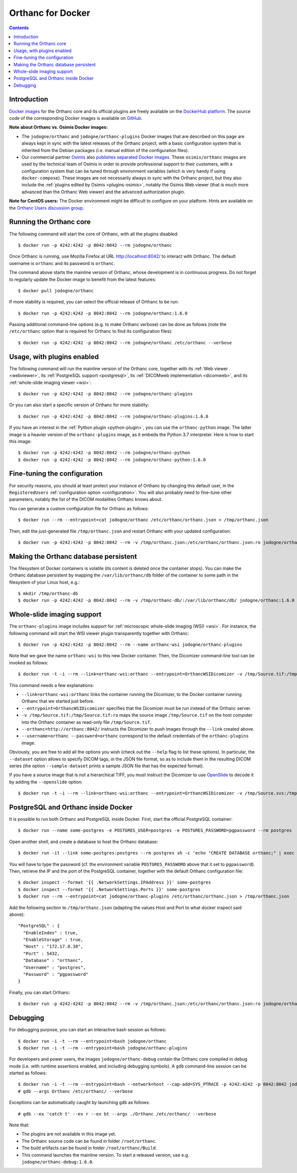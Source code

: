 .. _docker:
.. highlight:: bash


Orthanc for Docker
==================

.. contents::
   :depth: 3


Introduction
------------

`Docker images <https://en.wikipedia.org/wiki/Docker_(software)>`__
for the Orthanc core and its official plugins are freely available on
the `DockerHub platform <https://hub.docker.com/u/jodogne/>`__. The
source code of the corresponding Docker images is available on `GitHub
<https://github.com/jodogne/OrthancDocker>`__.

**Note about Orthanc vs. Osimis Docker images:** 

* The ``jodogne/orthanc`` and ``jodogne/orthanc-plugins`` Docker
  images that are described on this page are always kept in sync with
  the latest releases of the Orthanc project, with a basic
  configuration system that is inherited from the Debian packages
  (i.e. manual edition of the configuration files).

* Our commercial partner `Osimis <https://www.osimis.io>`__ also
  `publishes separated Docker images
  <https://osimis.atlassian.net/wiki/spaces/OKB/pages/26738689/How+to+use+osimis+orthanc+Docker+images>`__.
  These ``osimis/orthanc`` images are used by the technical team of
  Osimis in order to provide professional support to their customers,
  with a configuration system that can be tuned through environment
  variables (which is very handy if using ``docker-compose``). These
  images are not necessarily always in sync with the Orthanc project,
  but they also include the :ref:`plugins edited by Osimis
  <plugins-osimis>`, notably the Osimis Web viewer (that is much more
  advanced than the Orthanc Web viewer) and the advanced authorization
  plugin.

**Note for CentOS users:** The Docker environment might be difficult to
configure on your platform. Hints are available on the `Orthanc Users
discussion group
<https://groups.google.com/d/msg/orthanc-users/w-uPAknnRQc/-XhzBGSCAwAJ>`__.


Running the Orthanc core
------------------------

The following command will start the core of Orthanc, with all the
plugins disabled::

  $ docker run -p 4242:4242 -p 8042:8042 --rm jodogne/orthanc

Once Orthanc is running, use Mozilla Firefox at URL
http://localhost:8042/ to interact with Orthanc. The default username
is ``orthanc`` and its password is ``orthanc``.

The command above starts the mainline version of Orthanc, whose
development is in continuous progress. Do not forget to regularly
update the Docker image to benefit from the latest features::

  $ docker pull jodogne/orthanc

If more stability is required, you can select the official release of
Orthanc to be run::

  $ docker run -p 4242:4242 -p 8042:8042 --rm jodogne/orthanc:1.6.0

Passing additional command-line options (e.g. to make Orthanc verbose)
can be done as follows (note the ``/etc/orthanc`` option that is
required for Orthanc to find its configuration files)::

  $ docker run -p 4242:4242 -p 8042:8042 --rm jodogne/orthanc /etc/orthanc --verbose


Usage, with plugins enabled
---------------------------

The following command will run the mainline version of the Orthanc
core, together with its :ref:`Web viewer <webviewer>`, its
:ref:`PostgreSQL support <postgresql>`, its :ref:`DICOMweb
implementation <dicomweb>`, and its :ref:`whole-slide imaging viewer
<wsi>`::

  $ docker run -p 4242:4242 -p 8042:8042 --rm jodogne/orthanc-plugins

Or you can also start a specific version of Orthanc for more stability::

  $ docker run -p 4242:4242 -p 8042:8042 --rm jodogne/orthanc-plugins:1.6.0

If you have an interest in the :ref:`Python plugin <python-plugin>`,
you can use the ``orthanc-python`` image. The latter image is a
heavier version of the ``orthanc-plugins`` image, as it embeds the
Python 3.7 interpreter. Here is how to start this image::

  $ docker run -p 4242:4242 -p 8042:8042 --rm jodogne/orthanc-python
  $ docker run -p 4242:4242 -p 8042:8042 --rm jodogne/orthanc-python:1.6.0
  

Fine-tuning the configuration
-----------------------------

For security reasons, you should at least protect your instance of
Orthanc by changing this default user, in the ``RegisteredUsers``
:ref:`configuration option <configuration>`. You will also probably
need to fine-tune other parameters, notably the list of the DICOM
modalities Orthanc knows about.

You can generate a custom configuration file for Orthanc as follows::

  $ docker run --rm --entrypoint=cat jodogne/orthanc /etc/orthanc/orthanc.json > /tmp/orthanc.json

Then, edit the just-generated file ``/tmp/orthanc.json`` and restart
Orthanc with your updated configuration::

  $ docker run -p 4242:4242 -p 8042:8042 --rm -v /tmp/orthanc.json:/etc/orthanc/orthanc.json:ro jodogne/orthanc


Making the Orthanc database persistent
--------------------------------------

The filesystem of Docker containers is volatile (its content is
deleted once the container stops). You can make the Orthanc database
persistent by mapping the ``/var/lib/orthanc/db`` folder of the
container to some path in the filesystem of your Linux host, e.g.::

  $ mkdir /tmp/orthanc-db
  $ docker run -p 4242:4242 -p 8042:8042 --rm -v /tmp/orthanc-db/:/var/lib/orthanc/db/ jodogne/orthanc:1.6.0 


Whole-slide imaging support
---------------------------

The ``orthanc-plugins`` image includes support for :ref:`microscopic
whole-slide imaging (WSI) <wsi>`. For instance, the following command
will start the WSI viewer plugin transparently together with Orthanc::

  $ docker run -p 4242:4242 -p 8042:8042 --rm --name orthanc-wsi jodogne/orthanc-plugins

Note that we gave the name ``orthanc-wsi`` to this new Docker
container. Then, the Dicomizer command-line tool can be invoked as
follows::

  $ docker run -t -i --rm --link=orthanc-wsi:orthanc --entrypoint=OrthancWSIDicomizer -v /tmp/Source.tif:/tmp/Source.tif:ro jodogne/orthanc-plugins --username=orthanc --password=orthanc --orthanc=http://orthanc:8042/ /tmp/Source.tif

This command needs a few explanations:

* ``--link=orthanc-wsi:orthanc`` links the container running the
  Dicomizer, to the Docker container running Orthanc that we started
  just before.
* ``--entrypoint=OrthancWSIDicomizer`` specifies that the Dicomizer
  must be run instead of the Orthanc server.
* ``-v /tmp/Source.tif:/tmp/Source.tif:ro`` maps the source image
  ``/tmp/Source.tif`` on the host computer into the Orthanc container
  as read-only file ``/tmp/Source.tif``.
* ``--orthanc=http://orthanc:8042/`` instructs the Dicomizer to push
  images through the ``--link`` created above.
* ``--username=orthanc --password=orthanc`` correspond to the default
  credentials of the ``orthanc-plugins`` image.

Obviously, you are free to add all the options you wish (check out the
``--help`` flag to list these options). In particular, the
``--dataset`` option allows to specify DICOM tags, in the JSON file
format, so as to include them in the resulting DICOM series (the
option ``--sample-dataset`` prints a sample JSON file that has the
expected format).

If you have a source image that is not a hierarchical TIFF, you must
instruct the Dicomizer to use `OpenSlide <https://openslide.org/>`__
to decode it by adding the ``--openslide`` option::

  $ docker run -t -i --rm --link=orthanc-wsi:orthanc --entrypoint=OrthancWSIDicomizer -v /tmp/Source.svs:/tmp/Source.svs:ro jodogne/orthanc-plugins --username=orthanc --password=orthanc --orthanc=http://orthanc:8042/ --openslide=libopenslide.so /tmp/Source.svs


PostgreSQL and Orthanc inside Docker
------------------------------------

It is possible to run both Orthanc and PostgreSQL inside Docker. First, start the official PostgreSQL container::

  $ docker run --name some-postgres -e POSTGRES_USER=postgres -e POSTGRES_PASSWORD=pgpassword --rm postgres

Open another shell, and create a database to host the Orthanc database::

  $ docker run -it --link some-postgres:postgres --rm postgres sh -c 'echo "CREATE DATABASE orthanc;" | exec psql -h "$POSTGRES_PORT_5432_TCP_ADDR" -p "$POSTGRES_PORT_5432_TCP_PORT" -U postgres'

You will have to type the password (cf. the environment variable
``POSTGRES_PASSWORD`` above that it set to ``pgpassword``). Then,
retrieve the IP and the port of the PostgreSQL container, together
with the default Orthanc configuration file::

  $ docker inspect --format '{{ .NetworkSettings.IPAddress }}' some-postgres
  $ docker inspect --format '{{ .NetworkSettings.Ports }}' some-postgres
  $ docker run --rm --entrypoint=cat jodogne/orthanc-plugins /etc/orthanc/orthanc.json > /tmp/orthanc.json

.. highlight:: json

Add the following section to ``/tmp/orthanc.json`` (adapting the
values Host and Port to what docker inspect said above)::

  "PostgreSQL" : {
    "EnableIndex" : true,
    "EnableStorage" : true,
    "Host" : "172.17.0.38",
    "Port" : 5432,
    "Database" : "orthanc",
    "Username" : "postgres",
    "Password" : "pgpassword"
  }

.. highlight:: bash

Finally, you can start Orthanc::

  $ docker run -p 4242:4242 -p 8042:8042 --rm -v /tmp/orthanc.json:/etc/orthanc/orthanc.json:ro jodogne/orthanc-plugins


Debugging
---------

.. highlight:: text

For debugging purpose, you can start an interactive bash session as
follows::

  $ docker run -i -t --rm --entrypoint=bash jodogne/orthanc
  $ docker run -i -t --rm --entrypoint=bash jodogne/orthanc-plugins

For developers and power users, the images ``jodogne/orthanc-debug``
contain the Orthanc core compiled in debug mode (i.e. with runtime
assertions enabled, and including debugging symbols). A ``gdb``
command-line session can be started as follows::

  $ docker run -i -t --rm --entrypoint=bash --network=host --cap-add=SYS_PTRACE -p 4242:4242 -p 8042:8042 jodogne/orthanc-debug
  # gdb --args Orthanc /etc/orthanc/ --verbose

Exceptions can be automatically caught by launching ``gdb`` as follows::

  # gdb --ex 'catch t' --ex r --ex bt --args ./Orthanc /etc/orthanc/ --verbose
 
Note that:

* The plugins are not available in this image yet.

* The Orthanc source code can be found in folder ``/root/orthanc``.

* The build artifacts can be found in folder ``/root/orthanc/Build``.

* This command launches the mainline version. To start a released version,
  use e.g. ``jodogne/orthanc-debug:1.6.0``.
